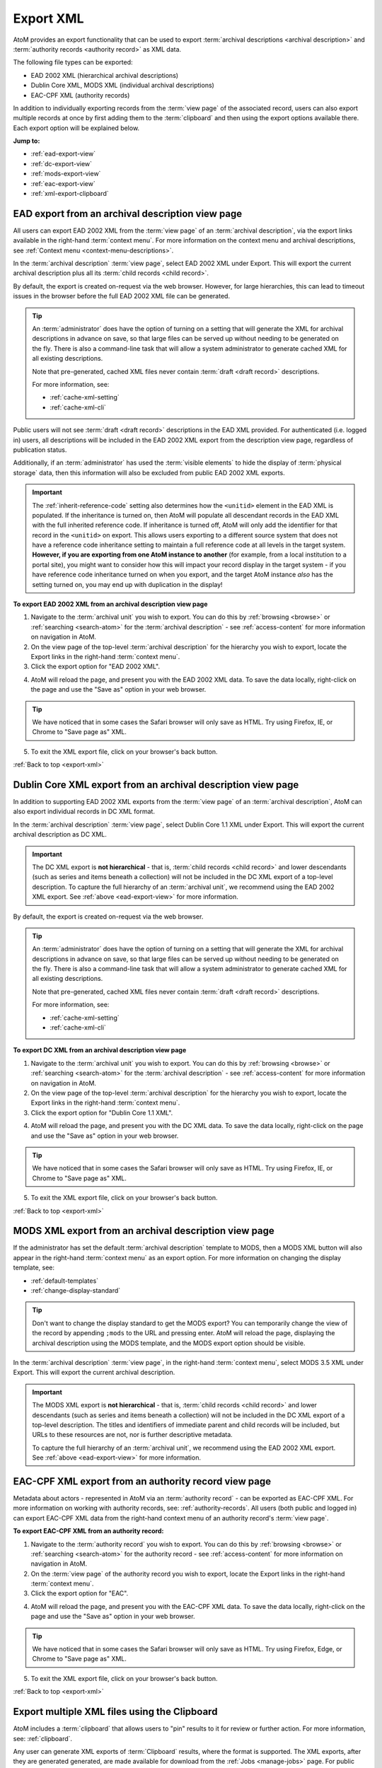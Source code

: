 .. _export-xml:

==========
Export XML
==========

.. |clip| image:: images/paperclip.png
   :height: 18

AtoM provides an export functionality that can be used to export
:term:`archival descriptions <archival description>` and
:term:`authority records <authority record>` as XML data.

The following file types can be exported:

* EAD 2002 XML (hierarchical archival descriptions)
* Dublin Core XML, MODS XML (individual archival descriptions)
* EAC-CPF XML (authority records)

In addition to individually exporting records from the :term:`view page` of
the associated record, users can also export multiple records at once by first
adding them to the :term:`clipboard` and then using the export options
available there. Each export option will be explained below.

**Jump to:**

* :ref:`ead-export-view`
* :ref:`dc-export-view`
* :ref:`mods-export-view`
* :ref:`eac-export-view`
* :ref:`xml-export-clipboard`


.. SEEALSO::

   * :ref:`cli-bulk-export`
   * :ref:`csv-export`
   * :ref:`import-export-skos`
   * :ref:`archival-descriptions`
   * :ref:`authority-records`
   * :ref:`clipboard`
   * :ref:`manage-jobs`

.. _ead-export-view:

EAD export from an archival description view page
=================================================

All users can export EAD 2002 XML from the :term:`view page` of an
:term:`archival description`, via the export links available in the right-hand
:term:`context menu`. For more information on the context menu and archival
descriptions, see :ref:`Context menu <context-menu-descriptions>`.

.. image:: images/export-ead.*
   :align: center
   :width: 80%
   :alt: Export EAD file from archival description page.

In the :term:`archival description` :term:`view page`, select EAD 2002 XML
under Export. This will export the current archival description plus all its
:term:`child records <child record>`.

By default, the export is created on-request via the web browser. However, for
large hierarchies, this can lead to timeout issues in the browser before the
full EAD 2002 XML file can be generated.

.. TIP::

   An :term:`administrator` does have the option of turning on a setting that
   will generate the XML for archival descriptions in advance on save, so that
   large files can be served up without needing to be generated on the fly.
   There is also a command-line task that will allow a system administrator to
   generate cached XML for all existing descriptions.

   Note that pre-generated, cached XML files never contain
   :term:`draft <draft record>` descriptions.

   For more information, see:

   * :ref:`cache-xml-setting`
   * :ref:`cache-xml-cli`

Public users will not see :term:`draft <draft record>` descriptions in the EAD
XML provided. For authenticated (i.e. logged in) users, all descriptions will
be included in the EAD 2002 XML export from the description view page,
regardless of publication status.

Additionally, if an :term:`administrator` has used the
:term:`visible elements` to hide the display of :term:`physical storage` data,
then this information will also be excluded from public EAD 2002 XML exports.

.. IMPORTANT::

   The :ref:`inherit-reference-code` setting also determines how the
   ``<unitid>`` element in the EAD XML is populated. If the inheritance is
   turned on, then AtoM will populate all descendant records in the EAD XML
   with the full inherited reference code. If inheritance is turned off, AtoM
   will only add the identifier for that record in the ``<unitid>`` on export.
   This allows users exporting to a different source system that does not have
   a reference code inheritance setting to maintain a full reference code at
   all levels in the target system. **However, if you are exporting from one
   AtoM instance to another** (for example, from a local institution to a
   portal site), you might want to consider how this will impact your record
   display in the target system - if you have reference code inheritance
   turned on when you export, and the target AtoM instance *also* has the
   setting turned on, you may end up with duplication in the display!

**To export EAD 2002 XML from an archival description view page**

1. Navigate to the :term:`archival unit` you wish to export. You  can do this
   by :ref:`browsing <browse>` or :ref:`searching <search-atom>` for the
   :term:`archival description` - see :ref:`access-content` for more information
   on navigation in AtoM.
2. On the view page of the top-level :term:`archival description` for the
   hierarchy you wish to export, locate the Export links in the right-hand
   :term:`context menu`.
3. Click the export option for "EAD 2002 XML".

.. image:: images/export-ead-button.*
   :align: center
   :width: 30%
   :alt: Export button for EAD 2002 XML on the archival description view page

4. AtoM will reload the page, and present you with the EAD 2002 XML data. To
   save the data locally, right-click on the page and use the "Save as" option
   in your web browser.

.. TIP::

   We have noticed that in some cases the Safari browser will only save as HTML.
   Try using Firefox, IE, or Chrome to "Save page as" XML.

5. To exit the XML export file, click on your browser's back button.

:ref:`Back to top <export-xml>`

.. _dc-export-view:

Dublin Core XML export from an archival description view page
=============================================================

In addition to supporting EAD 2002 XML exports from the :term:`view page` of
an :term:`archival description`, AtoM can also export individual records in DC
XML format.

In the :term:`archival description` :term:`view page`, select Dublin Core 1.1 XML
under Export. This will export the current archival description as DC XML.

.. image:: images/export-dublin-core.*
   :align: center
   :width: 80%
   :alt: Export Dublin Core file from archival description page.

.. IMPORTANT::

   The DC XML export is **not hierarchical** - that is,
   :term:`child records <child record>` and lower descendants (such as series
   and items beneath a collection) will not be included in the DC XML export
   of a top-level description. To capture the full hierarchy of an
   :term:`archival unit`, we recommend using the EAD 2002 XML export. See
   :ref:`above <ead-export-view>` for more information.

By default, the export is created on-request via the web browser.

.. TIP::

   An :term:`administrator` does have the option of turning on a setting that
   will generate the XML for archival descriptions in advance on save, so that
   large files can be served up without needing to be generated on the fly.
   There is also a command-line task that will allow a system administrator to
   generate cached XML for all existing descriptions.

   Note that pre-generated, cached XML files never contain
   :term:`draft <draft record>` descriptions.

   For more information, see:

   * :ref:`cache-xml-setting`
   * :ref:`cache-xml-cli`

**To export DC XML from an archival description view page**

1. Navigate to the :term:`archival unit` you wish to export. You  can do this
   by :ref:`browsing <browse>` or :ref:`searching <search-atom>` for the
   :term:`archival description` - see :ref:`access-content` for more information
   on navigation in AtoM.
2. On the view page of the top-level :term:`archival description` for the
   hierarchy you wish to export, locate the Export links in the right-hand
   :term:`context menu`.
3. Click the export option for "Dublin Core 1.1 XML".

.. image:: images/export-ead-button.*
   :align: center
   :width: 30%
   :alt: Export button for DC XML on the archival description view page

4. AtoM will reload the page, and present you with the DC XML data. To
   save the data locally, right-click on the page and use the "Save as" option
   in your web browser.

.. TIP::

   We have noticed that in some cases the Safari browser will only save as HTML.
   Try using Firefox, IE, or Chrome to "Save page as" XML.

5. To exit the XML export file, click on your browser's back button.

:ref:`Back to top <export-xml>`

.. _mods-export-view:

MODS XML export from an archival description view page
======================================================

If the administrator has set the default :term:`archival description` template
to MODS, then a MODS XML button will also appear in the right-hand
:term:`context menu` as an export option. For more information on changing the
display template, see:

* :ref:`default-templates`
* :ref:`change-display-standard`

.. TIP::

   Don't want to change the display standard to get the MODS export? You can
   temporarily change the view of the record by appending ``;mods`` to the URL
   and pressing enter. AtoM will reload the page, displaying the archival
   description using the MODS template, and the MODS export option should be
   visible.

In the :term:`archival description` :term:`view page`, in the right-hand
:term:`context menu`, select MODS 3.5 XML under Export. This will export the
current archival description.

.. image:: images/export-mods.*
   :align: center
   :width: 30%
   :alt: Export MODS file from archival description page.

.. IMPORTANT::

   The MODS XML export is **not hierarchical** - that is,
   :term:`child records <child record>` and lower descendants (such as series
   and items beneath a collection) will not be included in the DC XML export
   of a top-level description. The titles and identifiers of immediate parent
   and child records will be included, but URLs to these resources are not,
   nor is further descriptive metadata.

   To capture the full hierarchy of an :term:`archival unit`, we recommend
   using the EAD 2002 XML export. See :ref:`above <ead-export-view>` for more
   information.

.. _eac-export-view:

EAC-CPF XML export from an authority record view page
=====================================================

Metadata about actors - represented in AtoM via an :term:`authority record` -
can be exported as EAC-CPF XML. For more information on working with authority
records, see: :ref:`authority-records`. All users (both public and logged in)
can export EAC-CPF XML data from the right-hand context menu of an authority
record's :term:`view page`.

**To export EAC-CPF XML from an authority record:**

1. Navigate to the :term:`authority record` you wish to export. You can do
   this by :ref:`browsing <browse>` or :ref:`searching <search-atom>` for the
   authority record - see :ref:`access-content` for more information
   on navigation in AtoM.
2. On the :term:`view page` of the authority record you wish to export, locate
   the Export links in the right-hand :term:`context menu`.
3. Click the export option for "EAC".

.. image:: images/export-eac.*
   :align: center
   :width: 80%
   :alt: Export EAC file from authority record page.

4. AtoM will reload the page, and present you with the EAC-CPF XML data. To
   save the data locally, right-click on the page and use the "Save as" option
   in your web browser.

.. TIP::

   We have noticed that in some cases the Safari browser will only save as HTML.
   Try using Firefox, Edge, or Chrome to "Save page as" XML.

5. To exit the XML export file, click on your browser's back button.

:ref:`Back to top <export-xml>`

.. _xml-export-clipboard:

Export multiple XML files using the Clipboard
=============================================

.. _ZIP: https://wikipedia.org/wiki/Zip_(file_format)

AtoM includes a :term:`clipboard` that allows users to "pin" results to it for
review or further action. For more information, see: :ref:`clipboard`.

Any user can generate XML exports of :term:`Clipboard` results, where the
format is supported. The XML exports, after they are generated generated, are
made available for download from the :ref:`Jobs <manage-jobs>` page. For public
users who do not have access to the Jobs page, a notification
will be displayed with a direct link to the download when the export is ready.

Currently users can export the following :term:`entity` types from the
clipboard in XML format:

* :ref:`archival-descriptions`
* :ref:`authority-records`

.. NOTE::

   You can also perform CSV exports from the clipboard. For more information,
   see: :ref:`csv-export-clipboard`.

   Depending on the settings enabled by an :term:`administrator`, it may
   also be possible for users to download :term:`digital objects <digital object>`
   associated with archival descriptions from the clipboard. See: 

   * :ref:`xml-export-clipboard-do`
   * :ref:`clipboard-settings`

   For general information on managing jobs and using the clipboard, see: 

   * :ref:`clipboard`
   * :ref:`manage-jobs`

When downloaded, the XML files will be compressed in a `ZIP`_ archive - there 
are many free utilities (likely there is one already included on your 
computer) that will allow you to "unzip" a ZIP file.

.. NOTE::

   XML exports performed via the :term:`clipboard` are stored in the ``jobs`` 
   subdirectory of the AtoM ``downloads`` directory. These packages are **not** 
   automatically deleted after download, meaning a system administrator should 
   periodically remove unnecessary older packages to conserve disk space, such 
   as during upgrades. For more information on the structure of the 
   ``downloads`` directory, see:

   * :ref:`backup-uploads-downloads`

   Note that AtoM also has a command-line task that can be used by a system 
   administrator to manage and delete the contents of the ``jobs`` subdirectory. 
   For more information, see:

   * :ref:`tools-expire`

**To generate and download XML exports of clipboard results:**

1. You should first ensure that you have the results you would like to export
   already pinned to the Clipboard. For more information on using AtoM's
   Clipboard module, see: :ref:`clipboard`.

2. Navigate to the :ref:`clipboard` page. You can get there via the
   |clip| **Clipboard** menu in the AtoM :term:`header bar` - open the
   menu, and select "Go to Clipboard".

3. AtoM will redirect you to the Clipboard page. Above the Clipboard results,
   there is a :term:`drop-down menu` that will allow you to change the
   :term:`entity` type of the records being displayed. When you arrive, by
   default :term:`archival description` results will be shown, but you can use
   this menu to change the display to see other results. Make sure the record
   type you want to export is currently being displayed on the clipboard.

.. image:: images/clipboard-01.*
   :align: center
   :width: 90%
   :alt: An image of the Clipboard with results.

4. Click on the "Export" link in the :term:`button block` at the bottom of
   the page.

.. image:: images/button-block-clipboard.*
   :align: center
   :width: 90%
   :alt: An image of the button block on the Clipboard page

5. AtoM will redirect you to a page where you can configure your export. Make
   sure the Format :term:`drop-down menu` is set to "XML".

6. An :term:`archival description` XML export will include additional
   configuration options. Public users can select whether only the current
   description should be exported or all descendants (i.e. lower-level
   records). Currently the only type of XML export supported on the Clipboard 
   is EAD 2002 XML.

   .. image:: images/xml-export-descriptions-01.*
      :align: center
      :width: 90%
      :alt: Configuration options for archival description XML exports

   .. TIP::

      AtoM also includes a setting that an :term:`administrator` can enable
      that will add an additional export configuration option to the clipboard, 
      allowing users to download :term:`digital objects <digital object>` that
      are associated with :term:`archival descriptions <archival description>`.

      For more information, see below: 

      * :ref:`xml-export-clipboard-do`


   If you want to include lower levels of description as well, click
   the checkbox marked "Include descendants".

   Once checked, the checkbox to "Include all levels of description" will
   become available, and will be automatically checked. If you want
   all lower-level records to be included in the export, then leave
   this box checked. However, if desired, you can uncheck this box and select
   only the levels of description you want included in the export. To do so,
   first uncheck the box labelled "Include all levels of description."

   AtoM will then display a list of all levels of description from the Levels
   of description :term:`taxonomy`. You can use your Control (Mac users:
   Command) and Shift keys to multi-select the levels you want included in the
   export.

   .. image:: images/xml-export-descriptions-02.*
      :align: center
      :width: 90%
      :alt: Configuration options for archival description XML exports

   Finally, authenticated (i.e. logged in) users will also have the option to
   include :term:`draft <draft record>` records in the export. To include
   drafts, make sure that the "Include drafts" checkbox is selected.

.. IMPORTANT::

   If you are selecting only certain levels of description for export, then
   descriptions that are descendants of levels not included in the export will
   **also** be excluded!

   For example, let's say you want to export a :term:`collection` that has a
   child series, and the series has several child item-level descriptions. If
   you do not include "series" as a level of description, then the child items
   will also not be included in the exported EAD 2002 XML.

7. Once you have configured your export options, click the "Export" button in
   the :term:`button block` at the bottom of the page.

8. The XML export of the clipboard results will be generated by the job
   scheduler. After clicking the "Export" button, AtoM will reload the page
   with a notification about the job at the top.

   For **authenticated users**, this will include a link to the
   :ref:`Jobs <manage-jobs>` page, where you can review the status of the
   export job, and download the ZIP file containing your CSV export when it is
   complete. Click on the link in the notification to go to the Jobs page.

   .. image:: images/clipboard-export-notification.*
      :align: center
      :width: 90%
      :alt: The notification message for authenticated users performing an
            export

   For **public users**, first a notification that the job has been initiated
   will be displayed, with a link that will refresh the page to see if there
   are updates. Users can use the **X** icon on the right of the notification
   to remove it. You can now navigate elsewhere in the application - another
   notification will be provided when the export is complete and ready for
   download.

   .. image:: images/clipboard-export-notification-public-01.*
      :align: center
      :width: 90%
      :alt: The first notification message for public users performing an export

   Once the export job has completed, AtoM will display another notification
   that includes a download link the next time the page is refreshed. Click
   the Download link to download the export.

   .. image:: images/xml-export-public-notification.*
      :align: center
      :width: 90%
      :alt: The second notification message for public users performing an
            export

   For public users, the download notification will remain visible as you
   navigate around AtoM until you click the "**X**" to remove the notification.

9. On the jobs page, authenticated users will find information about the
   export job, including a download link when the task is done. Check the "Job
   status" column - if it says "Completed," then the job has successfully
   finished and you can now download your ZIP file of the XML exports. If it
   says "Running,"then the task is still being executed - try refreshing the
   page in a moment for an updated status. If the Job status column says
   "Error," then the XML export has failed for some reason - talk to your
   system administrator for assistance. See the :ref:`manage-jobs` page for
   more information.

   When the job is complete, click on the Download link in the "Info" column,
   and the XML files, compressed in a ZIP file, will be downloaded to your
   computer.

.. image:: images/export-clipboard-job-xml.*
  :align: center
  :width: 85%
  :alt: An image of the jobs page after an XML export has been executed

:ref:`Back to top <export-xml>`

.. _xml-export-clipboard-do:

Including digital objects with an XML clipboard export
------------------------------------------------------

Some AtoM sites are :ref:`configured <clipboard-settings>` configured to enable
users to include attached digital objects when exporting archival descriptions
from the clipboard. In this case, the Export options screen will include a
checkbox for "Include digital objects".

.. image:: images/export-digital-objects-clipboard-job-xml.*
  :align: center
  :width: 85%
  :alt: Export options with include digital objects selected

If digital objects are included in the export, they will be contained in the
same ZIP package as the XML files. 

Note that if the "Include digital objects" checkbox is checked, it is no longer
possible to include descendants in the export, and the "Include descendents"
checkbox will be greyed out. This means you will need to individually add the
descriptions with digital objects to the clipboard if you want to export them,
rather than just adding a parent description.

.. SEEALSO::

   * :ref:`clipboard-do-export-setting` (Clipboard settings)
   * :ref:`csv-export-clipboard-do`
   * :ref:`tools-expire` (command-line task)

:ref:`Back to top <export-xml>`
